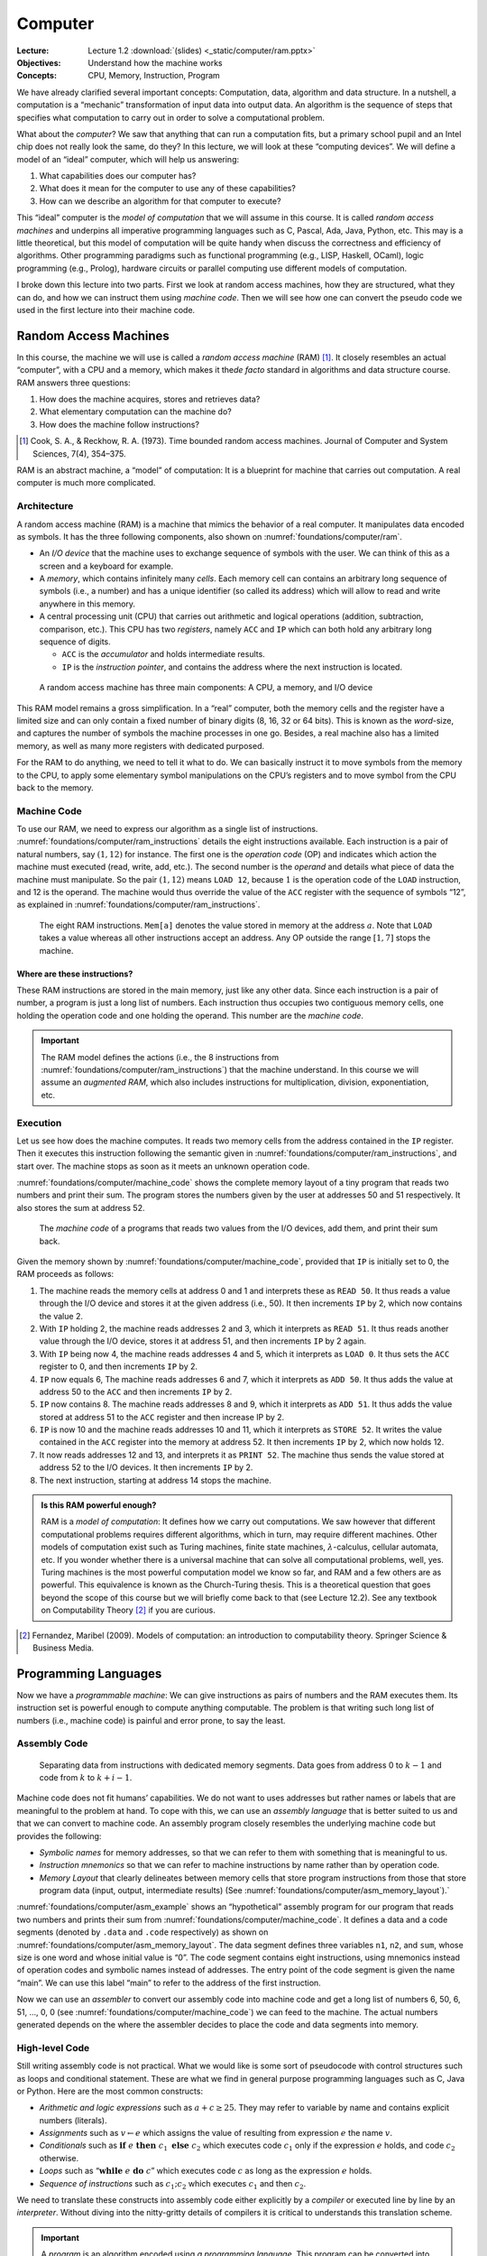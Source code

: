 ========
Computer
========

:Lecture: Lecture 1.2 :download:`(slides) <_static/computer/ram.pptx>`
:Objectives: Understand how the machine works
:Concepts: CPU, Memory, Instruction, Program

We have already clarified several important concepts: Computation, data,
algorithm and data structure. In a nutshell, a computation is a
“mechanic” transformation of input data into output data. An algorithm
is the sequence of steps that specifies what computation to carry out in
order to solve a computational problem.

What about the *computer*? We saw that anything that can run a
computation fits, but a primary school pupil and an Intel chip does not
really look the same, do they? In this lecture, we will look at these
“computing devices”. We will define a model of an “ideal” computer,
which will help us answering:

#. What capabilities does our computer has?

#. What does it mean for the computer to use any of these capabilities?

#. How can we describe an algorithm for that computer to execute?

This “ideal” computer is the *model of computation* that we will assume
in this course. It is called *random access machines* and underpins all
imperative programming languages such as C, Pascal, Ada, Java, Python,
etc. This may is a little theoretical, but this model of computation
will be quite handy when discuss the correctness and efficiency of
algorithms. Other programming paradigms such as functional programming
(e.g., LISP, Haskell, OCaml), logic programming (e.g., Prolog), hardware
circuits or parallel computing use different models of computation.

I broke down this lecture into two parts. First we look at random access
machines, how they are structured, what they can do, and how we can
instruct them using *machine code*. Then we will see how one can convert
the pseudo code we used in the first lecture into their machine code.

Random Access Machines
======================

In this course, the machine we will use is called a *random access
machine* (RAM) [#cook73]_. It closely resembles an actual “computer”,
with a CPU and a memory, which makes it the\ *de facto* standard in
algorithms and data structure course. RAM answers three questions:

#. How does the machine acquires, stores and retrieves data?

#. What elementary computation can the machine do?

#. How does the machine follow instructions?

.. [#cook73] Cook, S. A., & Reckhow, R. A. (1973). Time bounded random
   access machines. Journal of Computer and System Sciences, 7(4),
   354–375.
   
RAM is an abstract machine, a “model” of computation: It is a blueprint
for machine that carries out computation. A real computer is much more
complicated.

Architecture
------------

.. index::  RAM ; architecture

A random access machine (RAM) is a machine that mimics the behavior of
a real computer. It manipulates data encoded as symbols. It has the
three following components, also shown on
:numref:`foundations/computer/ram`.

-  An *I/O device* that the machine uses to exchange sequence of symbols
   with the user. We can think of this as a screen and a keyboard for
   example.

-  A *memory*, which contains infinitely many *cells*. Each memory cell
   can contains an arbitrary long sequence of symbols (i.e., a number)
   and has a unique identifier (so called its address) which will allow
   to read and write anywhere in this memory.

-  A central processing unit (CPU) that carries out arithmetic and
   logical operations (addition, subtraction, comparison, etc.). This
   CPU has two *registers*, namely ``ACC`` and ``IP`` which can both
   hold any arbitrary long sequence of digits.

   -  ``ACC`` is the *accumulator* and holds intermediate results.

   -  ``IP`` is the *instruction pointer*, and contains the address
      where the next instruction is located.

.. _foundations/computer/ram:

.. figure:: _static/computer/images/ram.svg

   A random access machine has three main components: A CPU, a
   memory, and I/O device

This RAM model remains a gross simplification. In a “real” computer,
both the memory cells and the register have a limited size and can only
contain a fixed number of binary digits (8, 16, 32 or 64 bits). This is
known as the *word*-size, and captures the number of symbols the machine
processes in one go. Besides, a real machine also has a limited memory,
as well as many more registers with dedicated purposed.

For the RAM to do anything, we need to tell it what to do. We can
basically instruct it to move symbols from the memory to the CPU, to
apply some elementary symbol manipulations on the CPU’s registers and to
move symbol from the CPU back to the memory.

.. _`sec:machine-code`:

Machine Code
------------

To use our RAM, we need to express our algorithm as a single list of
instructions. :numref:`foundations/computer/ram_instructions` details
the eight instructions available. Each instruction is a pair of
natural numbers, say :math:`(1, 12)` for instance. The first one is
the *operation code* (OP) and indicates which action the machine must
executed (read, write, add, etc.). The second number is the *operand*
and details what piece of data the machine must manipulate. So the
pair :math:`(1, 12)` means ``LOAD 12``, because :math:`1` is the
operation code of the ``LOAD`` instruction, and 12 is the operand. The
machine would thus override the value of the ``ACC`` register with the
sequence of symbols “12”, as explained in
:numref:`foundations/computer/ram_instructions`.

.. index::  RAM ; instructions

.. _foundations/computer/ram_instructions:

.. figure:: _static/computer/images/ram_instructions.svg

   The eight RAM instructions. ``Mem[a]`` denotes the value stored in
   memory at the address :math:`a`. Note that ``LOAD`` takes a value
   whereas all other instructions accept an address. Any OP outside
   the range :math:`[1, 7]` stops the machine.

Where are these instructions?
^^^^^^^^^^^^^^^^^^^^^^^^^^^^^

These RAM instructions are stored in the main memory, just like any
other data. Since each instruction is a pair of number, a program is
just a long list of numbers. Each instruction thus occupies two
contiguous memory cells, one holding the operation code and one holding
the operand. This number are the *machine code*.

.. important::

   The RAM model defines the actions (i.e., the 8 instructions from
   :numref:`foundations/computer/ram_instructions`) that the machine
   understand. In this course we will assume an *augmented RAM*, which
   also includes instructions for multiplication, division,
   exponentiation, etc.

Execution
---------

Let us see how does the machine computes. It reads two memory cells
from the address contained in the ``IP`` register. Then it executes
this instruction following the semantic given in
:numref:`foundations/computer/ram_instructions`, and start over. The
machine stops as soon as it meets an unknown operation code.

:numref:`foundations/computer/machine_code` shows the complete memory
layout of a tiny program that reads two numbers and print their
sum. The program stores the numbers given by the user at addresses 50
and 51 respectively. It also stores the sum at address 52.


.. _foundations/computer/machine_code:

.. figure:: _static/computer/images/machine_code.svg

   The *machine code* of a programs that reads two values from the I/O
   devices, add them, and print their sum back.
   

Given the memory shown by :numref:`foundations/computer/machine_code`,
provided that ``IP`` is initially set to 0, the RAM proceeds as
follows:

#. The machine reads the memory cells at address 0 and 1 and interprets
   these as ``READ 50``. It thus reads a value through the I/O device
   and stores it at the given address (i.e., 50). It then increments
   ``IP`` by 2, which now contains the value 2.

#. With ``IP`` holding 2, the machine reads addresses 2 and 3, which it
   interprets as ``READ 51``. It thus reads another value through the
   I/O device, stores it at address 51, and then increments ``IP`` by 2
   again.

#. With ``IP`` being now 4, the machine reads addresses 4 and 5, which
   it interprets as ``LOAD 0``. It thus sets the ``ACC`` register to 0,
   and then increments ``IP`` by 2.

#. ``IP`` now equals 6, The machine reads addresses 6 and 7, which it
   interprets as ``ADD 50``. It thus adds the value at address 50 to the
   ``ACC`` and then increments ``IP`` by 2.

#. ``IP`` now contains 8. The machine reads addresses 8 and 9, which it
   interprets as ``ADD 51``. It thus adds the value stored at address 51
   to the ``ACC`` register and then increase IP by 2.

#. ``IP`` is now 10 and the machine reads addresses 10 and 11, which it
   interprets as ``STORE 52``. It writes the value contained in the
   ``ACC`` register into the memory at address 52. It then increments
   ``IP`` by 2, which now holds 12.

#. It now reads addresses 12 and 13, and interprets it as ``PRINT 52``.
   The machine thus sends the value stored at address 52 to the I/O
   devices. It then increments ``IP`` by 2.

#. The next instruction, starting at address 14 stops the machine.


.. admonition:: Is this RAM powerful enough?
   :class: toggle

   RAM is a *model of computation*: It defines how we carry out
   computations. We saw however that different computational problems
   requires different algorithms, which in turn, may require different
   machines. Other models of computation exist such as Turing machines,
   finite state machines, :math:`\lambda`-calculus, cellular automata,
   etc.  If you wonder whether there is a universal machine that can
   solve all computational problems, well, yes. Turing machines is the
   most powerful computation model we know so far, and RAM and a few
   others are as powerful. This equivalence is known as the Church-Turing
   thesis. This is a theoretical question that goes beyond the scope of
   this course but we will briefly come back to that (see Lecture
   12.2). See any textbook on Computability Theory [#fernandez2009]_ if
   you are curious.

.. [#fernandez2009] Fernandez, Maribel (2009). Models of computation:
  an introduction to computability theory. Springer Science &
  Business Media.


Programming Languages
=====================

Now we have a *programmable machine*: We can give instructions as pairs
of numbers and the RAM executes them. Its instruction set is powerful
enough to compute anything computable. The problem is that writing such
long list of numbers (i.e., machine code) is painful and error prone, to
say the least.

Assembly Code
-------------

.. index:: RAM ; assembly code

.. _foundations/computer/asm_memory_layout:

.. figure:: _static/computer/images/memory_layout.svg
   :figclass: margin

   Separating data from instructions with dedicated memory
   segments. Data goes from address 0 to :math:`k−1` and code from
   :math:`k` to :math:`k+i−1`.

Machine code does not fit humans’ capabilities. We do not want to uses
addresses but rather names or labels that are meaningful to the problem
at hand. To cope with this, we can use an *assembly language* that is
better suited to us and that we can convert to machine code. An assembly
program closely resembles the underlying machine code but provides the
following:

-  *Symbolic names* for memory addresses, so that we can refer to them
   with something that is meaningful to us.

-  *Instruction mnemonics* so that we can refer to machine instructions
   by name rather than by operation code.

- *Memory Layout* that clearly delineates between memory cells that
  store program instructions from those that store program data
  (input, output, intermediate results) (See
  :numref:`foundations/computer/asm_memory_layout`).`

.. code-block:: asm
   :caption: An sample assembly program that reads two numbers and
             print their sum
   :name: foundations/computer/asm_example
                
          .data
          n1    WORD  0   
          n2    WORD  0
          sum   WORD  0
          
          .code
   main:  READ  n1       ; read two numbers n1 and n2
          READ  n2
          LOAD  0        ; add n1 to n2
          ADD   n1
          ADD   n2      
          STORE sum      ; save as "sum"
          PRINT sum      ; show the result
          HALT

:numref:`foundations/computer/asm_example` shows an “hypothetical”
assembly program for our program that reads two numbers and prints
their sum from :numref:`foundations/computer/machine_code`. It
defines a data and a code segments (denoted by ``.data`` and ``.code``
respectively) as shown on
:numref:`foundations/computer/asm_memory_layout`. The data segment
defines three variables ``n1``, ``n2``, and ``sum``, whose size is one
word and whose initial value is “0”. The code segment contains eight
instructions, using mnemonics instead of operation codes and symbolic
names instead of addresses. The entry point of the code segment is
given the name “main”. We can use this label “main” to refer to the
address of the first instruction.

Now we can use an *assembler* to convert our assembly code into
machine code and get a long list of numbers 6, 50, 6, 51, …, 0, 0 (see
:numref:`foundations/computer/machine_code`) we can feed to the
machine. The actual numbers generated depends on the where the
assembler decides to place the code and data segments into memory.

High-level Code
---------------

Still writing assembly code is not practical. What we would like is some
sort of pseudocode with control structures such as loops and conditional
statement. These are what we find in general purpose programming
languages such as C, Java or Python. Here are the most common
constructs:

- *Arithmetic and logic expressions* such as :math:`a + c \geq
  25`. They may refer to variable by name and contains explicit
  numbers (literals).

- *Assignments* such as :math:`v \gets e` which assigns the value of
  resulting from expression :math:`e` the name :math:`v`.

- *Conditionals* such as :math:`\mathbf{if} \; e \; \mathbf{then} \;
  c_1 \; \mathbf{else} \; c_2` which executes code :math:`c_1` only
  if the expression :math:`e` holds, and code :math:`c_2` otherwise.

- *Loops* such as “:math:`\mathbf{while} \; e \; \mathbf{do} \; c`”
  which executes code :math:`c` as long as the expression :math:`e`
  holds.

- *Sequence of instructions* such as :math:`c_1 ; c_2` which executes
  :math:`c_1` and then :math:`c_2`.

We need to translate these constructs into assembly code either
explicitly by a *compiler* or executed line by line by an *interpreter*.
Without diving into the nitty-gritty details of compilers it is critical
to understands this translation scheme.

.. important::

   A *program* is an algorithm encoded using *a programming language*.
   This program can be converted into *machine code*.
   
   There are *many ways* to encode a given piece of program into
   machine code. It is important to understand—at a high-level—how a
   compiler does that.

Assignments
^^^^^^^^^^^

.. figure:: _static/computer/images/assignment.svg
   :figclass: margin
   :name: foundations/computer/assignment

   Layout of an assignment :math:`v \gets e`

An assignment associates a name to an expression. For example the
assignment “:math:`\mathit{age} \gets 42`” associates the label “age”
to the number 42. In the general case, the left hand side of an
assignment is an expression: A symbolic name, a number, or an
arithmetic expression (see below).
:numref:`foundations/computer/assignment` illustrates one possible
assembly code for assignments.

Expressions
^^^^^^^^^^^

Evaluating an expression consists in building a sequence of instructions
that leaves the result in ``ACC`` register. The first thing RAM compiler
would do is to break long arithmetic expressions into a sequence of
binary assignments, according to the precedence rules of arithmetic
operators. Consider the following example:

.. math::

   x + (2y + 3) \equiv \left\{
       \begin{array}{rl}
         v_1 & \gets 2 \times y \; ; \\
         v_2 & \gets v_1 + 3 \; ; \\
         \mathit{ACC} & \gets x + v_2 \; ;
       \end{array} \right.

-  If the given expression is a single number :math:`n`, then a single
   ``LOAD`` instruction suffices, and the compiler just emits
   :math:`\mathtt{LOAD} \; n`. It directly sets ``ACC`` with :math:`n`
   as shown on :numref:`foundations/computer/expressions`

- If the given expression is a symbolic name, say :math:`v` for
  instance, then, we need two instructions: One to reset the ``ACC``
  register to zero and another one to add the value contained at the
  address associated with the given
  symbol. :numref:`foundations/computer/expressions` illustrates this
  case.

- If the expression is an arithmetic operation, say “:math:`e_1 +
  e_2`” for instance, we have to first evaluate :math:`e_1`, and store
  the result in a temporary location, then evaluate :math:`e_2` and
  store the result in another temporary location and finally, add
  these two temporary values together.
  :numref:`foundations/computer/expressions` shows the assembly
  code yielded for an addition.

.. figure:: _static/computer/images/expressions.svg
   :name: foundations/computer/expressions

   Compilation of different forms of arithmetic and logical
   expressions

Sequences of Commands
^^^^^^^^^^^^^^^^^^^^^

.. figure:: _static/computer/images/sequence.svg
   :name: foundations/computer/sequence

   Compilation of a sequence :math:`c_1 ; c_2`

A sequence of code blocks “:math:`c_1 \, ;\, c_2`” specifies the
execution order of these two blocks. To this end, we either place the
ASM code for :math:`c_2` right after the one for :math:`c_1` (as shown
on :numref:`foundations/computer/sequence`, or place a ``JUMP`` in
between.

Conditionals
^^^^^^^^^^^^

.. figure:: _static/computer/images/conditional.svg
   :name: foundations/computer/conditional

   Compilation of a conditional statement such as :math:`\mathbf{if}
   \; e \; \mathbf{then} \; c_1 \; \mathbf{else} \; c_2`

A conditional selects between two blocks of code :math:`c_1` and
:math:`c_2` depending on the evaluation of an expression :math:`e`. To
compile these, we need first to compile this expression :math:`e`. In
case this expression does not hold, we “jump” to the code resulting
from the compilation of the “else” block :math:`c_2`. Otherwise we
continue with the “then” :math:`c_1` block followed by a ``JUMP`` to
the end of the conditional.
:numref:`foundations/computer/conditional` illustrates this layout.

Loops
^^^^^

.. figure:: _static/computer/images/loop.svg
   :name: foundations/computer/loop
              
   Compilation of a *while loop* :math:`\mathbf{while} \; e \; \mathbf{do} \; c`

Finally, a loop executes a given block of code :math:`c` as long as
the guard expression :math:`e` holds. To do that, we place the code to
evaluate the expression :math:`\neg \, e`, followed by a ``JUMP`` to
the end of the loop, in case the expression does not hold. Then, we
append the assembly code of :math:`c` followed by a ``JUMP`` back to
the evaluation of the guard expression, as shown in
:numref:`foundations/computer/loop`.

.. _`sec:example`:

Example
-------

Now we can describe an algorithm in pseudo code and understand what
assembly code and machine could possibly execute this program.

.. code-block::
   :caption: An algorithm to compute the product of two numbers
   :name: foundations/computer/product

      Input: (x,y) ∈ N2
      Output: p = x × y

      product ← 0;
      counter ← 0;
      while counter < y
      do
          product ← product + x;
          counter ← counter + 1;
      end
      return product

Returning to the multiplication of two natural numbers,
:numref:`foundations/computer/product`
and :numref:`foundations/computer/product/asm` show the pseudo code
and some possible assembly code. During the compilation, we assume
that input are read from the I/O device and output printed.

.. code-block:: asm
   :caption: Computing the product of two given numbers
   :name: foundations/computer/product/asm

           .data
           x       WORD    0
           y       WORD    0
           product WORD    0
           counter WORD    0

           .code
   main:   READ    x               ;
           READ    y               ;
   loop:   LOAD    0
           ADD     counter
           SUB     y
           JUMP    done            ; while (counter < y)
           LOAD    0               ; do
           ADD     product         ;
           ADD     x               ;
           STORE   product         ;    product <- product + x
           LOAD    1               ;
           ADD     counter         ;
           STORE   counter         ;    counter <- counter + 1
           LOAD    0               ;
           JUMP    loop            ; done
   done:   PRINT   product
           HALT

Conclusion
==========

We now know the difference (and the relationships) between a problem, an
algorithm and a program. We also know how a machine can store and
execute algorithms using programs written in machine code. Next, we will
see how one can establish the correctness of an algorithm: Providing
evidences that an algorithm actually solves a given problem.
